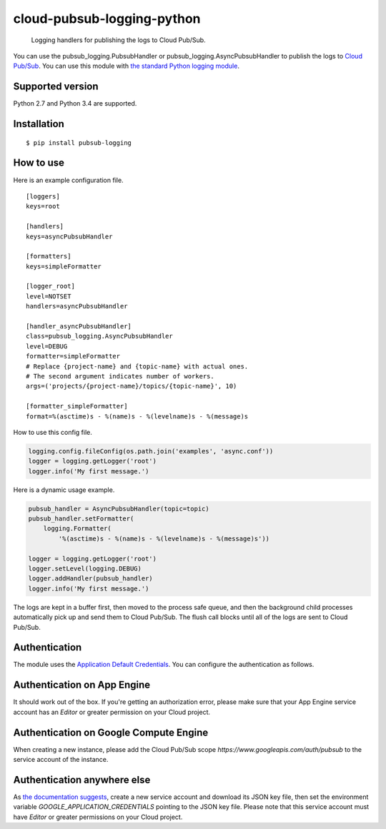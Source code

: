 cloud-pubsub-logging-python
===========================

    Logging handlers for publishing the logs to Cloud Pub/Sub.

|pypi| |build| |coverage|

You can use the pubsub_logging.PubsubHandler or pubsub_logging.AsyncPubsubHandler to publish the logs to `Cloud Pub/Sub`_. You can use this module with `the standard Python logging module`_.

.. _Cloud Pub/Sub: https://cloud.google.com/pubsub/docs/
.. _the standard Python logging module: https://docs.python.org/2/library/logging.html

Supported version
-----------------

Python 2.7 and Python 3.4 are supported.

Installation
------------

::

    $ pip install pubsub-logging

How to use
----------

Here is an example configuration file.

::

    [loggers]
    keys=root

    [handlers]
    keys=asyncPubsubHandler

    [formatters]
    keys=simpleFormatter

    [logger_root]
    level=NOTSET
    handlers=asyncPubsubHandler

    [handler_asyncPubsubHandler]
    class=pubsub_logging.AsyncPubsubHandler
    level=DEBUG
    formatter=simpleFormatter
    # Replace {project-name} and {topic-name} with actual ones.
    # The second argument indicates number of workers.
    args=('projects/{project-name}/topics/{topic-name}', 10)

    [formatter_simpleFormatter]
    format=%(asctime)s - %(name)s - %(levelname)s - %(message)s

How to use this config file.

.. code:: python

    logging.config.fileConfig(os.path.join('examples', 'async.conf'))
    logger = logging.getLogger('root')
    logger.info('My first message.')

Here is a dynamic usage example.

.. code:: python

    pubsub_handler = AsyncPubsubHandler(topic=topic)
    pubsub_handler.setFormatter(
        logging.Formatter(
            '%(asctime)s - %(name)s - %(levelname)s - %(message)s'))

    logger = logging.getLogger('root')
    logger.setLevel(logging.DEBUG)
    logger.addHandler(pubsub_handler)
    logger.info('My first message.')

The logs are kept in a buffer first, then moved to the process safe queue, and then the background child processes automatically pick up and send them to Cloud Pub/Sub. The flush call blocks until all of the logs are sent to Cloud Pub/Sub.

Authentication
--------------

The module uses the `Application Default Credentials`_. You can configure the authentication as follows.

.. _Application Default Credentials: https://developers.google.com/accounts/docs/application-default-credentials

Authentication on App Engine
----------------------------

It should work out of the box. If you're getting an authorization error, please make sure that your App Engine service account has an `Editor` or greater permission on your Cloud project.

Authentication on Google Compute Engine
---------------------------------------

When creating a new instance, please add the Cloud Pub/Sub scope `https://www.googleapis.com/auth/pubsub` to the service account of the instance.

Authentication anywhere else
----------------------------

As `the documentation suggests`_, create a new service account and download its JSON key file, then set the environment variable `GOOGLE_APPLICATION_CREDENTIALS` pointing to the JSON key file. Please note that this service account must have `Editor` or greater permissions on your Cloud project.

.. _the documentation suggests: https://developers.google.com/accounts/docs/application-default-credentials#whentouse


.. |build| image:: https://travis-ci.org/GoogleCloudPlatform/cloud-pubsub-logging-python.svg?branch=master
   :target: https://travis-ci.org/GoogleCloudPlatform/cloud-pubsub-logging-python
.. |pypi| image:: https://img.shields.io/pypi/v/pubsub-logging.svg
   :target: https://pypi.python.org/pypi/pubsub-logging
.. |coverage| image:: https://coveralls.io/repos/GoogleCloudPlatform/cloud-pubsub-logging-python/badge.png?branch=master
   :target: https://coveralls.io/r/GoogleCloudPlatform/cloud-pubsub-logging-python?branch=master
